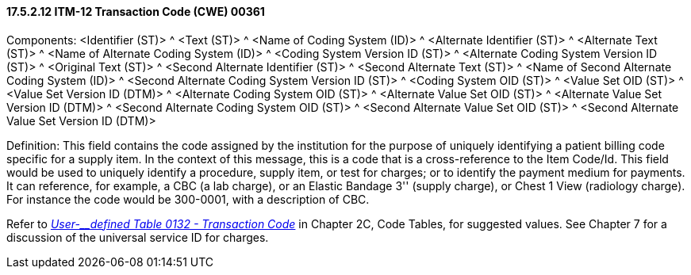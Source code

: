==== 17.5.2.12 ITM-12 Transaction Code (CWE) 00361

Components: <Identifier (ST)> ^ <Text (ST)> ^ <Name of Coding System (ID)> ^ <Alternate Identifier (ST)> ^ <Alternate Text (ST)> ^ <Name of Alternate Coding System (ID)> ^ <Coding System Version ID (ST)> ^ <Alternate Coding System Version ID (ST)> ^ <Original Text (ST)> ^ <Second Alternate Identifier (ST)> ^ <Second Alternate Text (ST)> ^ <Name of Second Alternate Coding System (ID)> ^ <Second Alternate Coding System Version ID (ST)> ^ <Coding System OID (ST)> ^ <Value Set OID (ST)> ^ <Value Set Version ID (DTM)> ^ <Alternate Coding System OID (ST)> ^ <Alternate Value Set OID (ST)> ^ <Alternate Value Set Version ID (DTM)> ^ <Second Alternate Coding System OID (ST)> ^ <Second Alternate Value Set OID (ST)> ^ <Second Alternate Value Set Version ID (DTM)>

Definition: This field contains the code assigned by the institution for the purpose of uniquely identifying a patient billing code specific for a supply item. In the context of this message, this is a code that is a cross-reference to the Item Code/Id. This field would be used to uniquely identify a procedure, supply item, or test for charges; or to identify the payment medium for payments. It can reference, for example, a CBC (a lab charge), or an Elastic Bandage 3'' (supply charge), or Chest 1 View (radiology charge). For instance the code would be 300-0001, with a description of CBC.

Refer to file:///E:\V2\v2.9%20final%20Nov%20from%20Frank\V29_CH02C_Tables.docx#HL70132[_User-__defined Table 0132 - Transaction Code_] in Chapter 2C, Code Tables, for suggested values. See Chapter 7 for a discussion of the universal service ID for charges.

